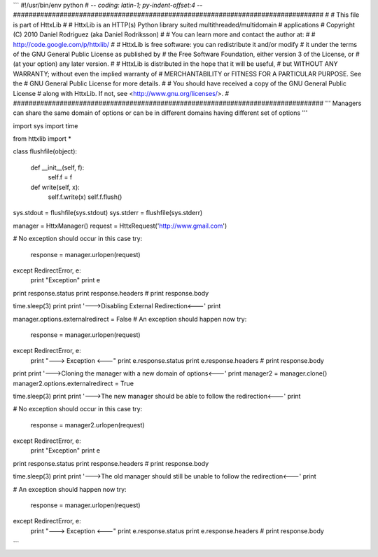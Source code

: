 
```
#!/usr/bin/env python
# -*- coding: latin-1; py-indent-offset:4 -*-
################################################################################
# 
# This file is part of HttxLib
#
# HttxLib is an HTTP(s) Python library suited multithreaded/multidomain
# applications
# Copyright (C) 2010  Daniel Rodriguez (aka Daniel Rodriksson)
#
# You can learn more and contact the author at:
#
#    http://code.google.com/p/httxlib/
#
# HttxLib is free software: you can redistribute it and/or modify
# it under the terms of the GNU General Public License as published by
# the Free Software Foundation, either version 3 of the License, or
# (at your option) any later version.
#
# HttxLib is distributed in the hope that it will be useful,
# but WITHOUT ANY WARRANTY; without even the implied warranty of
# MERCHANTABILITY or FITNESS FOR A PARTICULAR PURPOSE.  See the
# GNU General Public License for more details.
#
# You should have received a copy of the GNU General Public License
# along with HttxLib. If not, see <http://www.gnu.org/licenses/>.
#
################################################################################
'''
Managers can share the same domain of options or can be in different domains
having different set of options
'''

import sys
import time

from httxlib import *

class flushfile(object):

    def __init__(self, f):
        self.f = f

    def write(self, x):
        self.f.write(x)
        self.f.flush()

sys.stdout = flushfile(sys.stdout)
sys.stderr = flushfile(sys.stderr)

manager = HttxManager()
request = HttxRequest('http://www.gmail.com')

# No exception should occur in this case
try:
    response = manager.urlopen(request)
except RedirectError, e:
    print "Exception"
    print e

print response.status
print response.headers
# print response.body

time.sleep(3)
print
print '--->Disabling External Redirection<---'
print

manager.options.externalredirect = False
# An exception should happen now
try:
    response = manager.urlopen(request)
except RedirectError, e:
    print "---> Exception <---"
    print e.response.status
    print e.response.headers
    # print response.body

print
print '--->Cloning the manager with a new domain of options<---'
print
manager2 = manager.clone()
manager2.options.externalredirect = True

time.sleep(3)
print
print '--->The new manager should be able to follow the redirection<---'
print

# No exception should occur in this case
try:
    response = manager2.urlopen(request)
except RedirectError, e:
    print "Exception"
    print e

print response.status
print response.headers
# print response.body

time.sleep(3)
print
print '--->The old manager should still be unable to follow the redirection<---'
print

# An exception should happen now
try:
    response = manager.urlopen(request)
except RedirectError, e:
    print "---> Exception <---"
    print e.response.status
    print e.response.headers
    # print response.body
```